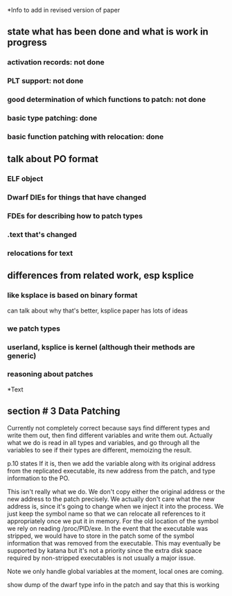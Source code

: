 *Info to add in revised version of paper
** state what has been done and what is work in progress
*** activation records: not done
*** PLT support: not done
*** good determination of which functions to patch: not done
*** basic type patching: done
*** basic function patching with relocation: done
** talk about PO format
*** ELF object
*** Dwarf DIEs for things that have changed
*** FDEs for describing how to patch types
*** .text that's changed
*** relocations for text
** differences from related work, esp ksplice
*** like ksplace is based on binary format
    can talk about why that's better, ksplice paper has lots of ideas
*** we patch types
*** userland, ksplice is kernel (although their methods are generic)
*** reasoning about patches

*Text
** section # 3 Data Patching
   Currently not completely correct because says find different types and write
   them out, then find different variables and write them out. Actually what we do
   is read in all types and variables, and go through all the variables to see if their
   types are different, memoizing the result.

   p.10 states
    If it is, then we add the variable along with its original address
    from the replicated executable, its new address from the patch,
    and type information to the PO.

   This isn't really what we do. We don't copy either the original
   address or the new address to the patch precisely. We actually
   don't care what the new address is, since it's going to change when
   we inject it into the process. We just keep the symbol name so that
   we can relocate all references to it appropriately once we put it
   in memory. For the old location of the symbol we rely on reading
   /proc/PID/exe. In the event that the executable was stripped, we
   would have to store in the patch some of the symbol information
   that was removed from the executable. This may eventually be
   supported by katana but it's not a priority since the extra disk
   space required by non-stripped executables is not usually a major issue.


   Note we only handle global variables at the moment, local ones are coming.

   show dump of the dwarf type info in the patch and say that this is working
